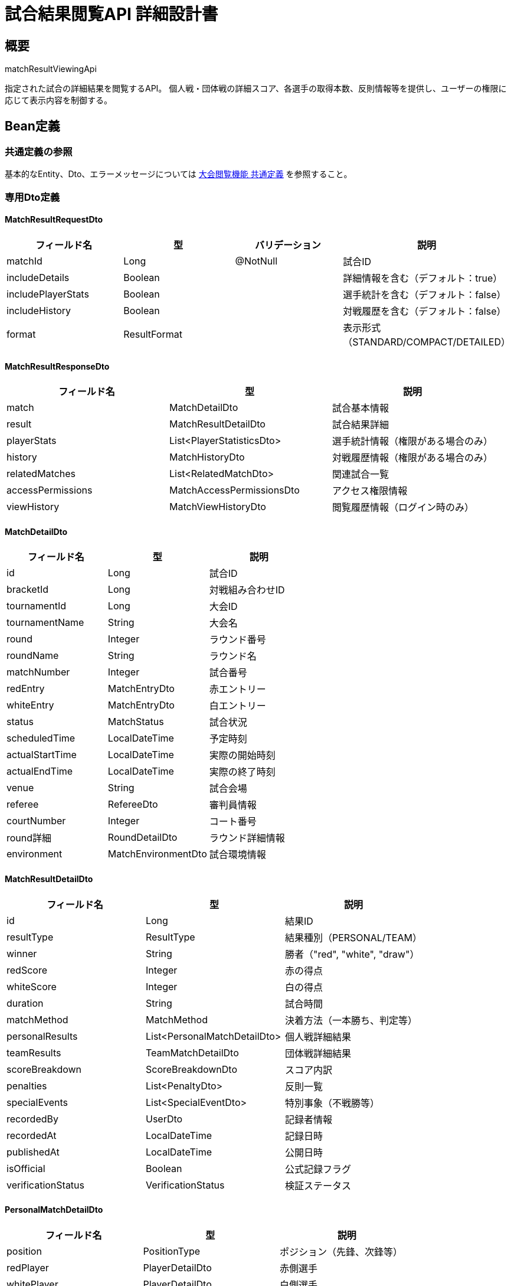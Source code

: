 = 試合結果閲覧API 詳細設計書

== 概要

matchResultViewingApi

指定された試合の詳細結果を閲覧するAPI。
個人戦・団体戦の詳細スコア、各選手の取得本数、反則情報等を提供し、ユーザーの権限に応じて表示内容を制御する。

== Bean定義

=== 共通定義の参照

基本的なEntity、Dto、エラーメッセージについては link:common-definitions.adoc[大会閲覧機能 共通定義] を参照すること。

=== 専用Dto定義

==== MatchResultRequestDto

|===
|フィールド名 |型 |バリデーション |説明

|matchId
|Long
|@NotNull
|試合ID

|includeDetails
|Boolean
|
|詳細情報を含む（デフォルト：true）

|includePlayerStats
|Boolean
|
|選手統計を含む（デフォルト：false）

|includeHistory
|Boolean
|
|対戦履歴を含む（デフォルト：false）

|format
|ResultFormat
|
|表示形式（STANDARD/COMPACT/DETAILED）
|===

==== MatchResultResponseDto

|===
|フィールド名 |型 |説明

|match
|MatchDetailDto
|試合基本情報

|result
|MatchResultDetailDto
|試合結果詳細

|playerStats
|List<PlayerStatisticsDto>
|選手統計情報（権限がある場合のみ）

|history
|MatchHistoryDto
|対戦履歴情報（権限がある場合のみ）

|relatedMatches
|List<RelatedMatchDto>
|関連試合一覧

|accessPermissions
|MatchAccessPermissionsDto
|アクセス権限情報

|viewHistory
|MatchViewHistoryDto
|閲覧履歴情報（ログイン時のみ）
|===

==== MatchDetailDto

|===
|フィールド名 |型 |説明

|id
|Long
|試合ID

|bracketId
|Long
|対戦組み合わせID

|tournamentId
|Long
|大会ID

|tournamentName
|String
|大会名

|round
|Integer
|ラウンド番号

|roundName
|String
|ラウンド名

|matchNumber
|Integer
|試合番号

|redEntry
|MatchEntryDto
|赤エントリー

|whiteEntry
|MatchEntryDto
|白エントリー

|status
|MatchStatus
|試合状況

|scheduledTime
|LocalDateTime
|予定時刻

|actualStartTime
|LocalDateTime
|実際の開始時刻

|actualEndTime
|LocalDateTime
|実際の終了時刻

|venue
|String
|試合会場

|referee
|RefereeDto
|審判員情報

|courtNumber
|Integer
|コート番号

|round詳細
|RoundDetailDto
|ラウンド詳細情報

|environment
|MatchEnvironmentDto
|試合環境情報
|===

==== MatchResultDetailDto

|===
|フィールド名 |型 |説明

|id
|Long
|結果ID

|resultType
|ResultType
|結果種別（PERSONAL/TEAM）

|winner
|String
|勝者（"red", "white", "draw"）

|redScore
|Integer
|赤の得点

|whiteScore
|Integer
|白の得点

|duration
|String
|試合時間

|matchMethod
|MatchMethod
|決着方法（一本勝ち、判定等）

|personalResults
|List<PersonalMatchDetailDto>
|個人戦詳細結果

|teamResults
|TeamMatchDetailDto
|団体戦詳細結果

|scoreBreakdown
|ScoreBreakdownDto
|スコア内訳

|penalties
|List<PenaltyDto>
|反則一覧

|specialEvents
|List<SpecialEventDto>
|特別事象（不戦勝等）

|recordedBy
|UserDto
|記録者情報

|recordedAt
|LocalDateTime
|記録日時

|publishedAt
|LocalDateTime
|公開日時

|isOfficial
|Boolean
|公式記録フラグ

|verificationStatus
|VerificationStatus
|検証ステータス
|===

==== PersonalMatchDetailDto

|===
|フィールド名 |型 |説明

|position
|PositionType
|ポジション（先鋒、次鋒等）

|redPlayer
|PlayerDetailDto
|赤側選手

|whitePlayer
|PlayerDetailDto
|白側選手

|winner
|String
|勝者（"red", "white", "draw"）

|redScore
|Integer
|赤側スコア

|whiteScore
|Integer
|白側スコア

|redPoints
|List<ScoringPointDto>
|赤側取得本数詳細

|whitePoints
|List<ScoringPointDto>
|白側取得本数詳細

|redPenalties
|List<PenaltyDetailDto>
|赤側反則詳細

|whitePenalties
|List<PenaltyDetailDto>
|白側反則詳細

|duration
|String
|試合時間

|endCondition
|EndCondition
|終了条件

|specialNotes
|String
|特記事項

|isKeyMatch
|Boolean
|勝敗を決した試合フラグ
|===

==== PlayerDetailDto

|===
|フィールド名 |型 |説明

|id
|Long
|選手ID

|name
|String
|選手名

|clubName
|String
|所属クラブ名

|rank
|String
|段位

|age
|Integer
|年齢（公開設定の場合のみ）

|experience
|Integer
|競技歴（年数）

|previousResults
|List<PreviousResultDto>
|過去の実績

|currentStats
|PlayerCurrentStatsDto
|今大会での統計

|skillLevel
|SkillLevel
|技術レベル評価

|specialties
|List<String>
|得意技

|profileImage
|String
|プロフィール画像URL
|===

==== ScoringPointDto

|===
|フィールド名 |型 |説明

|id
|Long
|ポイントID

|scoreType
|ScoreType
|得点種別（MEN, KOTE, DOU, TSUKI）

|timestamp
|LocalDateTime
|取得時刻

|isValid
|Boolean
|有効フラグ

|technique
|String
|技の詳細

|distance
|String
|間合い

|timing
|String
|タイミング

|judges
|List<JudgeDecisionDto>
|審判の判定

|videoTimestamp
|String
|映像タイムスタンプ（利用可能な場合）
|===

==== PenaltyDetailDto

|===
|フィールド名 |型 |説明

|id
|Long
|反則ID

|penaltyType
|PenaltyType
|反則種別

|timestamp
|LocalDateTime
|発生時刻

|reason
|String
|反則理由

|severity
|PenaltySeverity
|重要度

|isWarning
|Boolean
|警告フラグ

|affectsScore
|Boolean
|スコアへの影響フラグ

|refereeNotes
|String
|審判コメント
|===

==== TeamMatchDetailDto

|===
|フィールド名 |型 |説明

|redTeam
|TeamDetailDto
|赤チーム詳細

|whiteTeam
|TeamDetailDto
|白チーム詳細

|finalScore
|TeamScoreDto
|最終スコア

|matchFlow
|List<MatchEventDto>
|試合進行

|keyMoments
|List<KeyMomentDto>
|注目場面

|teamStrategy
|TeamStrategyDto
|チーム戦術情報

|substitutions
|List<SubstitutionDto>
|選手交代情報

|teamPenalties
|List<TeamPenaltyDto>
|チーム反則

|coaching
|CoachingInfoDto
|指導情報
|===

==== MatchAccessPermissionsDto

|===
|フィールド名 |型 |説明

|canViewBasicResult
|Boolean
|基本結果閲覧可能

|canViewDetailedScore
|Boolean
|詳細スコア閲覧可能

|canViewPlayerInfo
|Boolean
|選手情報閲覧可能

|canViewStatistics
|Boolean
|統計情報閲覧可能

|canViewHistory
|Boolean
|履歴情報閲覧可能

|canExportData
|Boolean
|データエクスポート可能

|canViewVideo
|Boolean
|映像閲覧可能

|accessLevel
|String
|アクセスレベル（PUBLIC/MEMBER/OFFICIAL）

|restrictions
|List<String>
|制限事項一覧
|===

=== Enum定義

==== ResultFormat

|===
|値 |説明

|STANDARD
|標準表示

|COMPACT
|コンパクト表示

|DETAILED
|詳細表示

|MOBILE
|モバイル最適化表示
|===

==== MatchMethod

|===
|値 |説明

|IPPON
|一本勝ち

|WAZA_ARI
|技あり勝ち

|DECISION
|判定勝ち

|HANSOKU
|反則勝ち

|FUSEN
|不戦勝

|DRAW
|引き分け
|===

==== EndCondition

|===
|値 |説明

|TIME_UP
|時間切れ

|IPPON
|一本

|HANSOKU
|反則

|INJURY
|怪我による終了

|WITHDRAWAL
|棄権
|===

==== ScoreType

|===
|値 |説明

|MEN
|面

|KOTE
|小手

|DOU
|胴

|TSUKI
|突き
|===

==== PenaltyType

|===
|値 |説明

|MUBOBI
|無防備

|JOGAI
|場外

|HANTEI_IZON
|判定依存

|HANSOKU
|反則

|SHUBAI
|試合放棄

|OTHER
|その他
|===

==== VerificationStatus

|===
|値 |説明

|UNVERIFIED
|未検証

|VERIFIED
|検証済み

|DISPUTED
|異議申し立て中

|CONFIRMED
|確定
|===

=== バリデーションエラー一覧

|===
|項番 |条件 |エラー内容 |メッセージID |ステータス

|1
|matchIdがnullの場合
|試合IDは必須です。
|MSG_VIEW_0009
|400

|2
|指定された試合が見つからない場合
|指定された試合が見つかりません。
|MSG_VIEW_0009
|404

|3
|試合結果が公開されていない場合
|試合結果は公開されていません。
|MSG_VIEW_0008
|403

|4
|試合結果の閲覧権限がない場合
|この試合結果を閲覧する権限がありません。
|MSG_VIEW_0010
|403

|5
|システムエラーが発生した場合
|システムエラーが発生しました。
|MSG_SYS_0003
|500
|===

== Controller定義

=== クラス名

`MatchResultController`

=== フィールド

|===
|名称 |型 |説明

|matchResultService
|MatchResultService
|試合結果閲覧処理を行うサービス。`@RequiredArgsConstructor` によりインジェクション。
|===

=== アノテーション

|===
|対象 |アノテーション

|クラス
|@RestController, @RequestMapping("/api/matches/{matchId}/result"), @RequiredArgsConstructor

|メソッド（試合結果取得）
|@GetMapping

|メソッド（選手統計取得）
|@GetMapping("/statistics")

|メソッド（対戦履歴取得）
|@GetMapping("/history")

|引数
|@PathVariable, @RequestParam, @AuthenticationPrincipal
|===

=== メソッド名

* `getMatchResult` - 試合結果取得
* `getPlayerStatistics` - 選手統計取得
* `getMatchHistory` - 対戦履歴取得

=== 戻り値

|===
|メソッド |戻り値型 |説明

|getMatchResult
|ResponseEntity<MatchResultResponseDto>
|試合結果詳細を返却

|getPlayerStatistics
|ResponseEntity<List<PlayerStatisticsDto>>
|選手統計情報を返却

|getMatchHistory
|ResponseEntity<MatchHistoryDto>
|対戦履歴を返却
|===

=== 処理詳細

==== getMatchResult

|===
|順序 |概要 |詳細

|1
|リクエスト受領
|パスパラメータから試合ID、クエリパラメータから表示オプションを取得。

|2
|ユーザー情報取得
|`@AuthenticationPrincipal` により、ログイン中のユーザーIDを取得する（任意）。

|3
|権限確認
|tournamentViewPermissionService.validateResultAccess() で試合結果閲覧権限を確認。

|4
|サービス呼び出し
|matchResultService.getMatchResult(matchId, requestDto, userId) を呼び出す。

|5
|閲覧履歴記録
|ログイン済みユーザーの場合、閲覧履歴を記録。

|6
|レスポンス生成
|試合結果詳細を含む MatchResultResponseDto を返却する。

|–
|エラー処理
|* 試合が見つからない場合は MSG_VIEW_0009 を返却  
* 結果が公開されていない場合は MSG_VIEW_0008 を返却  
* 閲覧権限がない場合は MSG_VIEW_0010 を返却
|===

== Service定義

=== インターフェース

`MatchResultService`

|===
|メソッド名 |パラメータ |戻り値 |説明

|getMatchResult
|Long matchId, MatchResultRequestDto, Long userId
|MatchResultResponseDto
|試合結果詳細を取得し、権限に応じた情報を返却する

|getPlayerStatistics
|Long matchId, Long userId
|List<PlayerStatisticsDto>
|選手統計情報を取得する

|getMatchHistory
|Long matchId, Long userId
|MatchHistoryDto
|対戦履歴を取得する

|getRelatedMatches
|Long matchId, Long userId, Integer limit
|List<RelatedMatchDto>
|関連試合一覧を取得する

|recordViewHistory
|Long matchId, Long userId
|void
|閲覧履歴を記録する
|===

=== 実装クラス

`MatchResultServiceImpl`

=== フィールド

|===
|名称 |型 |説明

|matchResultRepository
|MatchResultRepository
|試合結果データ取得用リポジトリ

|matchResultPermissionService
|MatchResultPermissionService
|権限チェック用サービス

|playerStatisticsService
|PlayerStatisticsService
|選手統計計算用サービス

|matchHistoryService
|MatchHistoryService
|対戦履歴取得用サービス
|===

=== アノテーション

|===
|対象 |アノテーション

|クラス
|@Service, @RequiredArgsConstructor
|===

=== 処理詳細

==== getMatchResult

|===
|順序 |概要 |詳細

|1
|試合情報取得・権限確認
|* matchResultRepository.findMatchDetails(matchId, userId) で試合詳細を取得  
* 試合が見つからない場合は `MatchNotFoundException` をスロー → `MSG_VIEW_0009`  
* matchResultPermissionService.validateResultAccess(matchId, userId) で閲覧権限を確認  
* 権限がない場合は `AccessDeniedException` をスロー → `MSG_VIEW_0010`

|2
|結果公開状況確認
|* 試合結果が公開されているかチェック  
* 公開されていない場合は `ResultNotPublicException` をスロー → `MSG_VIEW_0008`

|3
|アクセス権限情報生成
|* 各種情報への詳細なアクセス権限を判定：  
** canViewDetailedScore: 詳細スコア閲覧権限  
** canViewPlayerInfo: 選手情報閲覧権限  
** canViewStatistics: 統計情報閲覧権限  
** canViewHistory: 履歴情報閲覧権限

|4
|試合結果詳細取得
|* 基本的な試合結果情報を取得  
* 権限に応じて詳細レベルを調整

|5
|個人戦詳細情報取得
|* includeDetails が true かつ権限がある場合：  
** 各選手の詳細情報を取得  
** 取得本数、反則、特記事項等の詳細を含む

|6
|選手統計情報取得
|* includePlayerStats が true かつ権限がある場合：  
** getPlayerStatistics(matchId, userId) を呼び出し  
** 今大会での統計、過去の実績等を取得

|7
|対戦履歴取得
|* includeHistory が true かつ権限がある場合：  
** getMatchHistory(matchId, userId) を呼び出し  
** 両エントリーの過去対戦履歴を取得

|8
|関連試合取得
|* getRelatedMatches(matchId, userId, 5) で関連試合を取得：  
** 同一大会の他の試合  
** 同じエントリー同士の過去の試合  
** 同ラウンドの他の試合

|9
|閲覧履歴記録
|* recordViewHistory(matchId, userId) で閲覧履歴を記録  
* アクセス統計の更新

|10
|レスポンス生成
|MatchResultResponseDto に以下の情報を設定して返却：  
* match: 試合基本情報  
* result: 試合結果詳細  
* playerStats: 選手統計情報（権限がある場合のみ）  
* history: 対戦履歴情報（権限がある場合のみ）  
* relatedMatches: 関連試合一覧  
* accessPermissions: アクセス権限情報  
* viewHistory: 閲覧履歴情報（ログイン時のみ）

|–
|エラー処理
|* 各種例外をスローし、エラーメッセージを返す  
* 部分的な情報取得エラーは警告ログ出力後、利用可能な情報のみで継続
|===

== Repository定義

=== 使用メソッド

==== MatchResultRepository（拡張）

|===
|メソッド名 |パラメータ |戻り値 |説明

|findMatchResultWithDetails
|Long matchId, Long userId
|Optional<MatchResultDetailDto>
|権限を考慮した試合結果詳細を取得

|findPersonalMatchDetails
|Long matchId, Long userId
|List<PersonalMatchDetailDto>
|個人戦詳細結果を取得

|findTeamMatchDetails
|Long matchId, Long userId
|Optional<TeamMatchDetailDto>
|団体戦詳細結果を取得

|findRelatedMatches
|Long matchId, String criteria, Integer limit
|List<RelatedMatchDto>
|関連試合を取得

|recordMatchView
|Long matchId, Long userId, LocalDateTime viewedAt
|void
|閲覧履歴を記録
|===

=== 使用クエリ（MyBatis）

==== 試合結果詳細取得

[source,sql]
----
-- 基本試合情報と結果
SELECT 
    m.id as match_id,
    m.bracket_id,
    m.tournament_id,
    t.name as tournament_name,
    b.round,
    b.round_name,
    b.match_number,
    -- 赤エントリー情報
    red_te.team_name as red_name,
    red_c.name as red_club_name,
    -- 白エントリー情報
    white_te.team_name as white_name,
    white_c.name as white_club_name,
    -- 試合結果
    mr.id as result_id,
    mr.result_type,
    mr.winner,
    mr.red_score,
    mr.white_score,
    mr.result_data,
    mr.recorded_by,
    mr.recorded_at,
    mr.published_at,
    mr.is_official,
    -- 権限チェック
    CASE 
        WHEN mr.is_public = true THEN true
        WHEN #{userId} IS NOT NULL AND EXISTS (
            SELECT 1 FROM club_members cm 
            WHERE cm.club_id = t.host_club_id AND cm.user_id = #{userId}
        ) THEN true
        ELSE false
    END as can_view_detailed_result
FROM matches m
JOIN tournament_brackets b ON m.bracket_id = b.id
JOIN tournaments t ON b.tournament_id = t.id
LEFT JOIN tournament_team_entries red_te ON b.red_entry_id = red_te.id
LEFT JOIN clubs red_c ON red_te.club_id = red_c.id
LEFT JOIN tournament_team_entries white_te ON b.white_entry_id = white_te.id
LEFT JOIN clubs white_c ON white_te.club_id = white_c.id
LEFT JOIN match_results mr ON m.id = mr.match_id
WHERE m.id = #{matchId}
  AND mr.is_public = true
----

==== 個人戦詳細結果取得

[source,sql]
----
SELECT 
    pmr.id,
    pmr.match_id,
    pmr.position,
    pmr.red_player_id,
    pmr.white_player_id,
    pmr.winner,
    pmr.red_score,
    pmr.white_score,
    pmr.duration,
    pmr.end_condition,
    pmr.special_notes,
    -- 赤側選手情報
    red_p.first_name as red_first_name,
    red_p.last_name as red_last_name,
    red_p.rank as red_rank,
    red_p.club_name as red_club_name,
    -- 白側選手情報
    white_p.first_name as white_first_name,
    white_p.last_name as white_last_name,
    white_p.rank as white_rank,
    white_p.club_name as white_club_name,
    -- 取得本数詳細（JSON形式）
    COALESCE(red_scores.scoring_details, '[]') as red_scoring_details,
    COALESCE(white_scores.scoring_details, '[]') as white_scoring_details,
    -- 反則詳細（JSON形式）
    COALESCE(red_penalties.penalty_details, '[]') as red_penalty_details,
    COALESCE(white_penalties.penalty_details, '[]') as white_penalty_details
FROM personal_match_results pmr
LEFT JOIN personal_matches red_p ON pmr.red_player_id = red_p.id
LEFT JOIN personal_matches white_p ON pmr.white_player_id = white_p.id
LEFT JOIN (
    SELECT 
        player_id,
        match_id,
        JSON_ARRAYAGG(
            JSON_OBJECT(
                'scoreType', score_type,
                'timestamp', timestamp,
                'technique', technique,
                'isValid', is_valid
            )
        ) as scoring_details
    FROM scoring_points 
    WHERE match_id = #{matchId}
    GROUP BY player_id, match_id
) red_scores ON pmr.red_player_id = red_scores.player_id AND pmr.match_id = red_scores.match_id
LEFT JOIN (
    SELECT 
        player_id,
        match_id,
        JSON_ARRAYAGG(
            JSON_OBJECT(
                'scoreType', score_type,
                'timestamp', timestamp,
                'technique', technique,
                'isValid', is_valid
            )
        ) as scoring_details
    FROM scoring_points 
    WHERE match_id = #{matchId}
    GROUP BY player_id, match_id
) white_scores ON pmr.white_player_id = white_scores.player_id AND pmr.match_id = white_scores.match_id
LEFT JOIN (
    SELECT 
        player_id,
        match_id,
        JSON_ARRAYAGG(
            JSON_OBJECT(
                'penaltyType', penalty_type,
                'timestamp', timestamp,
                'reason', reason,
                'severity', severity
            )
        ) as penalty_details
    FROM penalties 
    WHERE match_id = #{matchId}
    GROUP BY player_id, match_id
) red_penalties ON pmr.red_player_id = red_penalties.player_id AND pmr.match_id = red_penalties.match_id
LEFT JOIN (
    SELECT 
        player_id,
        match_id,
        JSON_ARRAYAGG(
            JSON_OBJECT(
                'penaltyType', penalty_type,
                'timestamp', timestamp,
                'reason', reason,
                'severity', severity
            )
        ) as penalty_details
    FROM penalties 
    WHERE match_id = #{matchId}
    GROUP BY player_id, match_id
) white_penalties ON pmr.white_player_id = white_penalties.player_id AND pmr.match_id = white_penalties.match_id
WHERE pmr.match_id = #{matchId}
ORDER BY pmr.position
----

==== 関連試合取得

[source,sql]
----
-- 同一エントリー同士の過去対戦
SELECT 
    m.id,
    t.name as tournament_name,
    b.round_name,
    b.match_number,
    mr.winner,
    mr.red_score,
    mr.white_score,
    mr.recorded_at,
    'SAME_ENTRIES' as relation_type
FROM matches m
JOIN tournament_brackets b ON m.bracket_id = b.id
JOIN tournaments t ON b.tournament_id = t.id
JOIN match_results mr ON m.id = mr.match_id
WHERE m.id != #{matchId}
  AND mr.is_public = true
  AND (
    (b.red_entry_id = #{redEntryId} AND b.white_entry_id = #{whiteEntryId}) OR
    (b.red_entry_id = #{whiteEntryId} AND b.white_entry_id = #{redEntryId})
  )

UNION ALL

-- 同一大会の同ラウンド他試合
SELECT 
    m.id,
    t.name as tournament_name,
    b.round_name,
    b.match_number,
    mr.winner,
    mr.red_score,
    mr.white_score,
    mr.recorded_at,
    'SAME_ROUND' as relation_type
FROM matches m
JOIN tournament_brackets b ON m.bracket_id = b.id
JOIN tournaments t ON b.tournament_id = t.id
JOIN match_results mr ON m.id = mr.match_id
WHERE m.id != #{matchId}
  AND b.tournament_id = #{tournamentId}
  AND b.round = #{round}
  AND mr.is_public = true

ORDER BY recorded_at DESC
LIMIT #{limit}
----

== 権限制御詳細

=== 閲覧権限レベル

* **PUBLIC**: 基本結果のみ（勝敗、最終スコア）
* **MEMBER**: 詳細スコア、選手情報
* **OFFICIAL**: 全詳細情報（審判コメント、映像等）

=== 情報表示制御

```java
// 権限に応じた情報フィルタリング例
public MatchResultDetailDto filterByPermission(MatchResultDetailDto result, String accessLevel) {
    switch (accessLevel) {
        case "PUBLIC":
            result.setPersonalResults(filterBasicOnly(result.getPersonalResults()));
            result.setPenalties(null);
            result.setSpecialEvents(null);
            break;
        case "MEMBER":
            result.setRefereeNotes(null);
            result.setVerificationDetails(null);
            break;
        case "OFFICIAL":
            // 全情報表示
            break;
    }
    return result;
}
```

== 実装例

=== HTTP Request/Response例

==== 試合結果取得リクエスト

```
GET /api/matches/789/result?includeDetails=true&includePlayerStats=true&format=DETAILED
Authorization: Bearer {jwt-token}
```

==== 試合結果取得レスポンス

```json
HTTP/1.1 200 OK
Content-Type: application/json

{
    "match": {
        "id": 789,
        "bracketId": 123,
        "tournamentId": 456,
        "tournamentName": "第30回 全日本剣道選手権大会",
        "round": 2,
        "roundName": "2回戦",
        "matchNumber": 3,
        "redEntry": {
            "id": 111,
            "name": "東京剣道クラブA",
            "clubName": "東京剣道クラブ",
            "seed": 1
        },
        "whiteEntry": {
            "id": 222,
            "name": "大阪剣道クラブB", 
            "clubName": "大阪剣道クラブ",
            "seed": 8
        },
        "status": "COMPLETED",
        "scheduledTime": "2024-03-15T10:30:00",
        "actualStartTime": "2024-03-15T10:35:00",
        "actualEndTime": "2024-03-15T11:20:00",
        "venue": "Aコート",
        "referee": {
            "name": "田中審判",
            "rank": "八段",
            "certification": "全日本剣道連盟公認"
        }
    },
    "result": {
        "id": 789,
        "resultType": "TEAM",
        "winner": "red",
        "redScore": 3,
        "whiteScore": 2,
        "duration": "45分",
        "matchMethod": "DECISION",
        "personalResults": [
            {
                "position": "先鋒",
                "redPlayer": {
                    "id": 1001,
                    "name": "山田太郎",
                    "clubName": "東京剣道クラブ",
                    "rank": "三段",
                    "currentStats": {
                        "wins": 2,
                        "losses": 0,
                        "totalIppon": 3
                    }
                },
                "whitePlayer": {
                    "id": 2001,
                    "name": "佐藤次郎",
                    "clubName": "大阪剣道クラブ",
                    "rank": "三段"
                },
                "winner": "red",
                "redScore": 2,
                "whiteScore": 0,
                "redPoints": [
                    {
                        "scoreType": "MEN",
                        "timestamp": "2024-03-15T10:38:30",
                        "isValid": true,
                        "technique": "正面打ち",
                        "distance": "一足一刀",
                        "timing": "出鼻"
                    },
                    {
                        "scoreType": "KOTE",
                        "timestamp": "2024-03-15T10:41:15",
                        "isValid": true,
                        "technique": "右小手",
                        "distance": "近間",
                        "timing": "返し技"
                    }
                ],
                "whitePoints": [],
                "duration": "3分45秒",
                "endCondition": "IPPON",
                "isKeyMatch": true
            }
        ],
        "teamResults": {
            "redTeam": {
                "name": "東京剣道クラブA",
                "finalWins": 3,
                "totalIppon": 6,
                "strategy": "攻撃的戦術"
            },
            "whiteTeam": {
                "name": "大阪剣道クラブB",
                "finalWins": 2,
                "totalIppon": 4,
                "strategy": "守備重視戦術"
            }
        },
        "recordedBy": {
            "name": "記録係A",
            "role": "大会運営"
        },
        "recordedAt": "2024-03-15T11:25:00",
        "publishedAt": "2024-03-15T11:30:00",
        "isOfficial": true,
        "verificationStatus": "VERIFIED"
    },
    "playerStats": [
        {
            "playerId": 1001,
            "name": "山田太郎",
            "tournamentStats": {
                "matchesPlayed": 3,
                "wins": 3,
                "losses": 0,
                "totalIppon": 5,
                "menCount": 3,
                "koteCount": 2,
                "averageMatchTime": "3分20秒"
            }
        }
    ],
    "relatedMatches": [
        {
            "id": 456,
            "tournamentName": "第29回 全日本剣道選手権大会",
            "roundName": "準決勝",
            "redName": "東京剣道クラブA",
            "whiteName": "大阪剣道クラブB",
            "winner": "white",
            "recordedAt": "2023-03-15T15:30:00",
            "relationType": "SAME_ENTRIES"
        }
    ],
    "accessPermissions": {
        "canViewBasicResult": true,
        "canViewDetailedScore": true,
        "canViewPlayerInfo": true,
        "canViewStatistics": true,
        "canViewHistory": true,
        "canExportData": false,
        "canViewVideo": false,
        "accessLevel": "MEMBER",
        "restrictions": []
    },
    "viewHistory": {
        "firstViewedAt": "2024-03-15T11:35:00",
        "viewCount": 1,
        "lastViewedFrom": "東京都"
    }
}
```

==== 選手統計取得リクエスト

```
GET /api/matches/789/result/statistics
Authorization: Bearer {jwt-token}
```

==== 対戦履歴取得リクエスト

```
GET /api/matches/789/result/history
Authorization: Bearer {jwt-token}
```